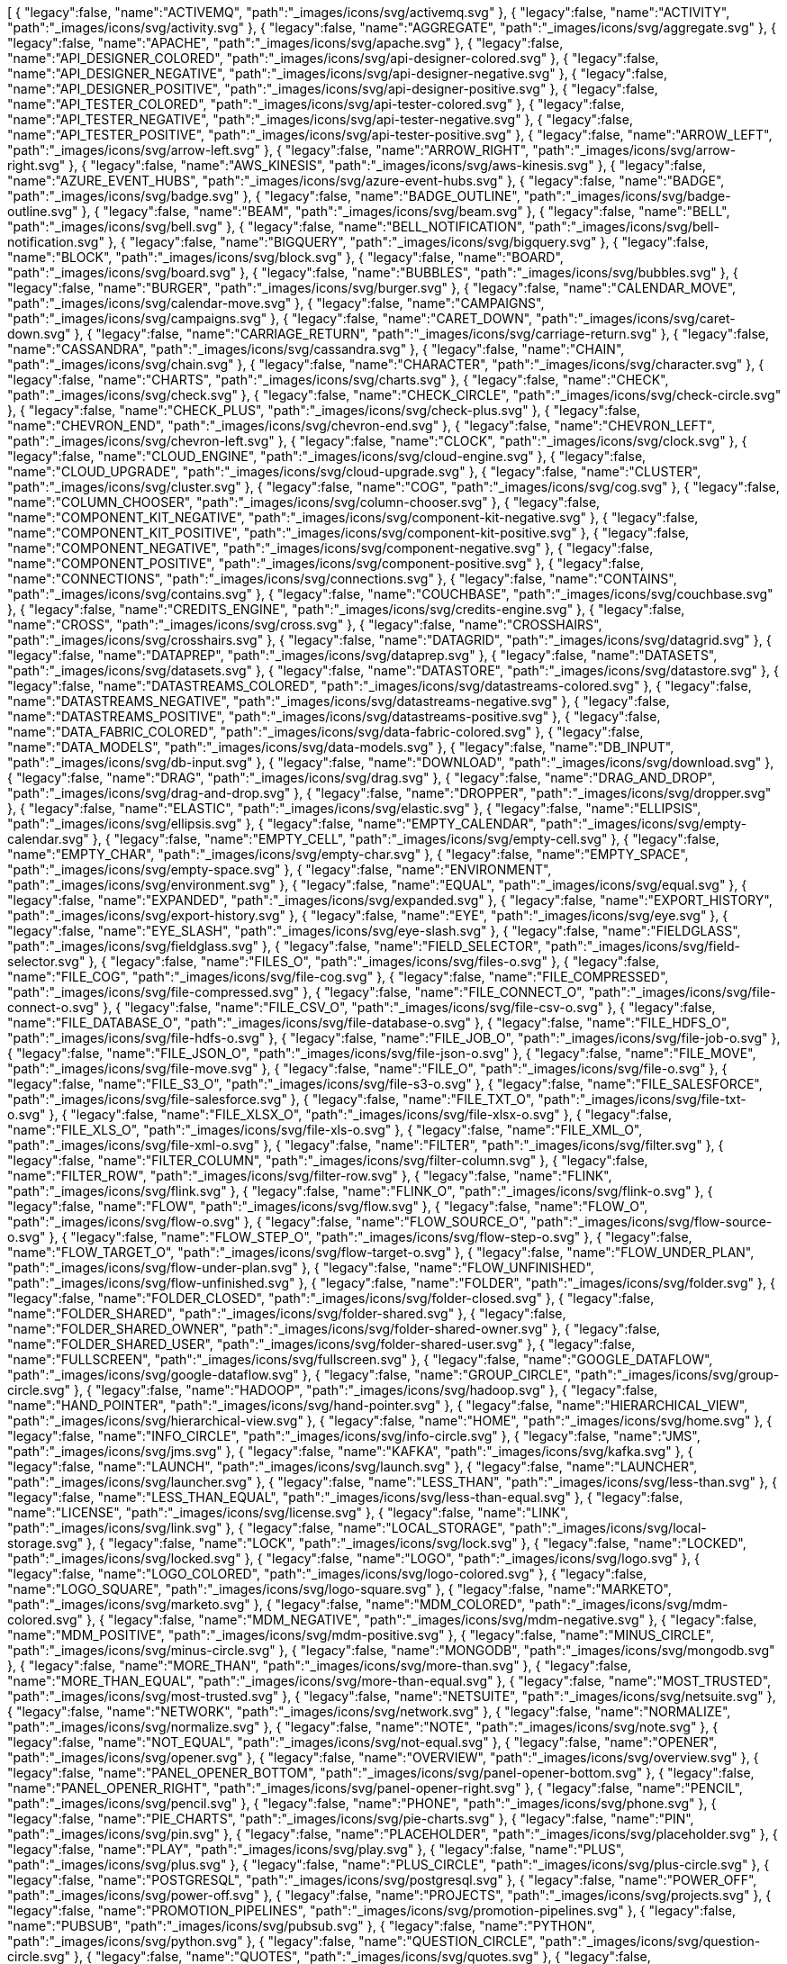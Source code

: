 ++++
<jsonArray>[
  {
    "legacy":false,
    "name":"ACTIVEMQ",
    "path":"_images/icons/svg/activemq.svg"
  },
  {
    "legacy":false,
    "name":"ACTIVITY",
    "path":"_images/icons/svg/activity.svg"
  },
  {
    "legacy":false,
    "name":"AGGREGATE",
    "path":"_images/icons/svg/aggregate.svg"
  },
  {
    "legacy":false,
    "name":"APACHE",
    "path":"_images/icons/svg/apache.svg"
  },
  {
    "legacy":false,
    "name":"API_DESIGNER_COLORED",
    "path":"_images/icons/svg/api-designer-colored.svg"
  },
  {
    "legacy":false,
    "name":"API_DESIGNER_NEGATIVE",
    "path":"_images/icons/svg/api-designer-negative.svg"
  },
  {
    "legacy":false,
    "name":"API_DESIGNER_POSITIVE",
    "path":"_images/icons/svg/api-designer-positive.svg"
  },
  {
    "legacy":false,
    "name":"API_TESTER_COLORED",
    "path":"_images/icons/svg/api-tester-colored.svg"
  },
  {
    "legacy":false,
    "name":"API_TESTER_NEGATIVE",
    "path":"_images/icons/svg/api-tester-negative.svg"
  },
  {
    "legacy":false,
    "name":"API_TESTER_POSITIVE",
    "path":"_images/icons/svg/api-tester-positive.svg"
  },
  {
    "legacy":false,
    "name":"ARROW_LEFT",
    "path":"_images/icons/svg/arrow-left.svg"
  },
  {
    "legacy":false,
    "name":"ARROW_RIGHT",
    "path":"_images/icons/svg/arrow-right.svg"
  },
  {
    "legacy":false,
    "name":"AWS_KINESIS",
    "path":"_images/icons/svg/aws-kinesis.svg"
  },
  {
    "legacy":false,
    "name":"AZURE_EVENT_HUBS",
    "path":"_images/icons/svg/azure-event-hubs.svg"
  },
  {
    "legacy":false,
    "name":"BADGE",
    "path":"_images/icons/svg/badge.svg"
  },
  {
    "legacy":false,
    "name":"BADGE_OUTLINE",
    "path":"_images/icons/svg/badge-outline.svg"
  },
  {
    "legacy":false,
    "name":"BEAM",
    "path":"_images/icons/svg/beam.svg"
  },
  {
    "legacy":false,
    "name":"BELL",
    "path":"_images/icons/svg/bell.svg"
  },
  {
    "legacy":false,
    "name":"BELL_NOTIFICATION",
    "path":"_images/icons/svg/bell-notification.svg"
  },
  {
    "legacy":false,
    "name":"BIGQUERY",
    "path":"_images/icons/svg/bigquery.svg"
  },
  {
    "legacy":false,
    "name":"BLOCK",
    "path":"_images/icons/svg/block.svg"
  },
  {
    "legacy":false,
    "name":"BOARD",
    "path":"_images/icons/svg/board.svg"
  },
  {
    "legacy":false,
    "name":"BUBBLES",
    "path":"_images/icons/svg/bubbles.svg"
  },
  {
    "legacy":false,
    "name":"BURGER",
    "path":"_images/icons/svg/burger.svg"
  },
  {
    "legacy":false,
    "name":"CALENDAR_MOVE",
    "path":"_images/icons/svg/calendar-move.svg"
  },
  {
    "legacy":false,
    "name":"CAMPAIGNS",
    "path":"_images/icons/svg/campaigns.svg"
  },
  {
    "legacy":false,
    "name":"CARET_DOWN",
    "path":"_images/icons/svg/caret-down.svg"
  },
  {
    "legacy":false,
    "name":"CARRIAGE_RETURN",
    "path":"_images/icons/svg/carriage-return.svg"
  },
  {
    "legacy":false,
    "name":"CASSANDRA",
    "path":"_images/icons/svg/cassandra.svg"
  },
  {
    "legacy":false,
    "name":"CHAIN",
    "path":"_images/icons/svg/chain.svg"
  },
  {
    "legacy":false,
    "name":"CHARACTER",
    "path":"_images/icons/svg/character.svg"
  },
  {
    "legacy":false,
    "name":"CHARTS",
    "path":"_images/icons/svg/charts.svg"
  },
  {
    "legacy":false,
    "name":"CHECK",
    "path":"_images/icons/svg/check.svg"
  },
  {
    "legacy":false,
    "name":"CHECK_CIRCLE",
    "path":"_images/icons/svg/check-circle.svg"
  },
  {
    "legacy":false,
    "name":"CHECK_PLUS",
    "path":"_images/icons/svg/check-plus.svg"
  },
  {
    "legacy":false,
    "name":"CHEVRON_END",
    "path":"_images/icons/svg/chevron-end.svg"
  },
  {
    "legacy":false,
    "name":"CHEVRON_LEFT",
    "path":"_images/icons/svg/chevron-left.svg"
  },
  {
    "legacy":false,
    "name":"CLOCK",
    "path":"_images/icons/svg/clock.svg"
  },
  {
    "legacy":false,
    "name":"CLOUD_ENGINE",
    "path":"_images/icons/svg/cloud-engine.svg"
  },
  {
    "legacy":false,
    "name":"CLOUD_UPGRADE",
    "path":"_images/icons/svg/cloud-upgrade.svg"
  },
  {
    "legacy":false,
    "name":"CLUSTER",
    "path":"_images/icons/svg/cluster.svg"
  },
  {
    "legacy":false,
    "name":"COG",
    "path":"_images/icons/svg/cog.svg"
  },
  {
    "legacy":false,
    "name":"COLUMN_CHOOSER",
    "path":"_images/icons/svg/column-chooser.svg"
  },
  {
    "legacy":false,
    "name":"COMPONENT_KIT_NEGATIVE",
    "path":"_images/icons/svg/component-kit-negative.svg"
  },
  {
    "legacy":false,
    "name":"COMPONENT_KIT_POSITIVE",
    "path":"_images/icons/svg/component-kit-positive.svg"
  },
  {
    "legacy":false,
    "name":"COMPONENT_NEGATIVE",
    "path":"_images/icons/svg/component-negative.svg"
  },
  {
    "legacy":false,
    "name":"COMPONENT_POSITIVE",
    "path":"_images/icons/svg/component-positive.svg"
  },
  {
    "legacy":false,
    "name":"CONNECTIONS",
    "path":"_images/icons/svg/connections.svg"
  },
  {
    "legacy":false,
    "name":"CONTAINS",
    "path":"_images/icons/svg/contains.svg"
  },
  {
    "legacy":false,
    "name":"COUCHBASE",
    "path":"_images/icons/svg/couchbase.svg"
  },
  {
    "legacy":false,
    "name":"CREDITS_ENGINE",
    "path":"_images/icons/svg/credits-engine.svg"
  },
  {
    "legacy":false,
    "name":"CROSS",
    "path":"_images/icons/svg/cross.svg"
  },
  {
    "legacy":false,
    "name":"CROSSHAIRS",
    "path":"_images/icons/svg/crosshairs.svg"
  },
  {
    "legacy":false,
    "name":"DATAGRID",
    "path":"_images/icons/svg/datagrid.svg"
  },
  {
    "legacy":false,
    "name":"DATAPREP",
    "path":"_images/icons/svg/dataprep.svg"
  },
  {
    "legacy":false,
    "name":"DATASETS",
    "path":"_images/icons/svg/datasets.svg"
  },
  {
    "legacy":false,
    "name":"DATASTORE",
    "path":"_images/icons/svg/datastore.svg"
  },
  {
    "legacy":false,
    "name":"DATASTREAMS_COLORED",
    "path":"_images/icons/svg/datastreams-colored.svg"
  },
  {
    "legacy":false,
    "name":"DATASTREAMS_NEGATIVE",
    "path":"_images/icons/svg/datastreams-negative.svg"
  },
  {
    "legacy":false,
    "name":"DATASTREAMS_POSITIVE",
    "path":"_images/icons/svg/datastreams-positive.svg"
  },
  {
    "legacy":false,
    "name":"DATA_FABRIC_COLORED",
    "path":"_images/icons/svg/data-fabric-colored.svg"
  },
  {
    "legacy":false,
    "name":"DATA_MODELS",
    "path":"_images/icons/svg/data-models.svg"
  },
  {
    "legacy":false,
    "name":"DB_INPUT",
    "path":"_images/icons/svg/db-input.svg"
  },
  {
    "legacy":false,
    "name":"DOWNLOAD",
    "path":"_images/icons/svg/download.svg"
  },
  {
    "legacy":false,
    "name":"DRAG",
    "path":"_images/icons/svg/drag.svg"
  },
  {
    "legacy":false,
    "name":"DRAG_AND_DROP",
    "path":"_images/icons/svg/drag-and-drop.svg"
  },
  {
    "legacy":false,
    "name":"DROPPER",
    "path":"_images/icons/svg/dropper.svg"
  },
  {
    "legacy":false,
    "name":"ELASTIC",
    "path":"_images/icons/svg/elastic.svg"
  },
  {
    "legacy":false,
    "name":"ELLIPSIS",
    "path":"_images/icons/svg/ellipsis.svg"
  },
  {
    "legacy":false,
    "name":"EMPTY_CALENDAR",
    "path":"_images/icons/svg/empty-calendar.svg"
  },
  {
    "legacy":false,
    "name":"EMPTY_CELL",
    "path":"_images/icons/svg/empty-cell.svg"
  },
  {
    "legacy":false,
    "name":"EMPTY_CHAR",
    "path":"_images/icons/svg/empty-char.svg"
  },
  {
    "legacy":false,
    "name":"EMPTY_SPACE",
    "path":"_images/icons/svg/empty-space.svg"
  },
  {
    "legacy":false,
    "name":"ENVIRONMENT",
    "path":"_images/icons/svg/environment.svg"
  },
  {
    "legacy":false,
    "name":"EQUAL",
    "path":"_images/icons/svg/equal.svg"
  },
  {
    "legacy":false,
    "name":"EXPANDED",
    "path":"_images/icons/svg/expanded.svg"
  },
  {
    "legacy":false,
    "name":"EXPORT_HISTORY",
    "path":"_images/icons/svg/export-history.svg"
  },
  {
    "legacy":false,
    "name":"EYE",
    "path":"_images/icons/svg/eye.svg"
  },
  {
    "legacy":false,
    "name":"EYE_SLASH",
    "path":"_images/icons/svg/eye-slash.svg"
  },
  {
    "legacy":false,
    "name":"FIELDGLASS",
    "path":"_images/icons/svg/fieldglass.svg"
  },
  {
    "legacy":false,
    "name":"FIELD_SELECTOR",
    "path":"_images/icons/svg/field-selector.svg"
  },
  {
    "legacy":false,
    "name":"FILES_O",
    "path":"_images/icons/svg/files-o.svg"
  },
  {
    "legacy":false,
    "name":"FILE_COG",
    "path":"_images/icons/svg/file-cog.svg"
  },
  {
    "legacy":false,
    "name":"FILE_COMPRESSED",
    "path":"_images/icons/svg/file-compressed.svg"
  },
  {
    "legacy":false,
    "name":"FILE_CONNECT_O",
    "path":"_images/icons/svg/file-connect-o.svg"
  },
  {
    "legacy":false,
    "name":"FILE_CSV_O",
    "path":"_images/icons/svg/file-csv-o.svg"
  },
  {
    "legacy":false,
    "name":"FILE_DATABASE_O",
    "path":"_images/icons/svg/file-database-o.svg"
  },
  {
    "legacy":false,
    "name":"FILE_HDFS_O",
    "path":"_images/icons/svg/file-hdfs-o.svg"
  },
  {
    "legacy":false,
    "name":"FILE_JOB_O",
    "path":"_images/icons/svg/file-job-o.svg"
  },
  {
    "legacy":false,
    "name":"FILE_JSON_O",
    "path":"_images/icons/svg/file-json-o.svg"
  },
  {
    "legacy":false,
    "name":"FILE_MOVE",
    "path":"_images/icons/svg/file-move.svg"
  },
  {
    "legacy":false,
    "name":"FILE_O",
    "path":"_images/icons/svg/file-o.svg"
  },
  {
    "legacy":false,
    "name":"FILE_S3_O",
    "path":"_images/icons/svg/file-s3-o.svg"
  },
  {
    "legacy":false,
    "name":"FILE_SALESFORCE",
    "path":"_images/icons/svg/file-salesforce.svg"
  },
  {
    "legacy":false,
    "name":"FILE_TXT_O",
    "path":"_images/icons/svg/file-txt-o.svg"
  },
  {
    "legacy":false,
    "name":"FILE_XLSX_O",
    "path":"_images/icons/svg/file-xlsx-o.svg"
  },
  {
    "legacy":false,
    "name":"FILE_XLS_O",
    "path":"_images/icons/svg/file-xls-o.svg"
  },
  {
    "legacy":false,
    "name":"FILE_XML_O",
    "path":"_images/icons/svg/file-xml-o.svg"
  },
  {
    "legacy":false,
    "name":"FILTER",
    "path":"_images/icons/svg/filter.svg"
  },
  {
    "legacy":false,
    "name":"FILTER_COLUMN",
    "path":"_images/icons/svg/filter-column.svg"
  },
  {
    "legacy":false,
    "name":"FILTER_ROW",
    "path":"_images/icons/svg/filter-row.svg"
  },
  {
    "legacy":false,
    "name":"FLINK",
    "path":"_images/icons/svg/flink.svg"
  },
  {
    "legacy":false,
    "name":"FLINK_O",
    "path":"_images/icons/svg/flink-o.svg"
  },
  {
    "legacy":false,
    "name":"FLOW",
    "path":"_images/icons/svg/flow.svg"
  },
  {
    "legacy":false,
    "name":"FLOW_O",
    "path":"_images/icons/svg/flow-o.svg"
  },
  {
    "legacy":false,
    "name":"FLOW_SOURCE_O",
    "path":"_images/icons/svg/flow-source-o.svg"
  },
  {
    "legacy":false,
    "name":"FLOW_STEP_O",
    "path":"_images/icons/svg/flow-step-o.svg"
  },
  {
    "legacy":false,
    "name":"FLOW_TARGET_O",
    "path":"_images/icons/svg/flow-target-o.svg"
  },
  {
    "legacy":false,
    "name":"FLOW_UNDER_PLAN",
    "path":"_images/icons/svg/flow-under-plan.svg"
  },
  {
    "legacy":false,
    "name":"FLOW_UNFINISHED",
    "path":"_images/icons/svg/flow-unfinished.svg"
  },
  {
    "legacy":false,
    "name":"FOLDER",
    "path":"_images/icons/svg/folder.svg"
  },
  {
    "legacy":false,
    "name":"FOLDER_CLOSED",
    "path":"_images/icons/svg/folder-closed.svg"
  },
  {
    "legacy":false,
    "name":"FOLDER_SHARED",
    "path":"_images/icons/svg/folder-shared.svg"
  },
  {
    "legacy":false,
    "name":"FOLDER_SHARED_OWNER",
    "path":"_images/icons/svg/folder-shared-owner.svg"
  },
  {
    "legacy":false,
    "name":"FOLDER_SHARED_USER",
    "path":"_images/icons/svg/folder-shared-user.svg"
  },
  {
    "legacy":false,
    "name":"FULLSCREEN",
    "path":"_images/icons/svg/fullscreen.svg"
  },
  {
    "legacy":false,
    "name":"GOOGLE_DATAFLOW",
    "path":"_images/icons/svg/google-dataflow.svg"
  },
  {
    "legacy":false,
    "name":"GROUP_CIRCLE",
    "path":"_images/icons/svg/group-circle.svg"
  },
  {
    "legacy":false,
    "name":"HADOOP",
    "path":"_images/icons/svg/hadoop.svg"
  },
  {
    "legacy":false,
    "name":"HAND_POINTER",
    "path":"_images/icons/svg/hand-pointer.svg"
  },
  {
    "legacy":false,
    "name":"HIERARCHICAL_VIEW",
    "path":"_images/icons/svg/hierarchical-view.svg"
  },
  {
    "legacy":false,
    "name":"HOME",
    "path":"_images/icons/svg/home.svg"
  },
  {
    "legacy":false,
    "name":"INFO_CIRCLE",
    "path":"_images/icons/svg/info-circle.svg"
  },
  {
    "legacy":false,
    "name":"JMS",
    "path":"_images/icons/svg/jms.svg"
  },
  {
    "legacy":false,
    "name":"KAFKA",
    "path":"_images/icons/svg/kafka.svg"
  },
  {
    "legacy":false,
    "name":"LAUNCH",
    "path":"_images/icons/svg/launch.svg"
  },
  {
    "legacy":false,
    "name":"LAUNCHER",
    "path":"_images/icons/svg/launcher.svg"
  },
  {
    "legacy":false,
    "name":"LESS_THAN",
    "path":"_images/icons/svg/less-than.svg"
  },
  {
    "legacy":false,
    "name":"LESS_THAN_EQUAL",
    "path":"_images/icons/svg/less-than-equal.svg"
  },
  {
    "legacy":false,
    "name":"LICENSE",
    "path":"_images/icons/svg/license.svg"
  },
  {
    "legacy":false,
    "name":"LINK",
    "path":"_images/icons/svg/link.svg"
  },
  {
    "legacy":false,
    "name":"LOCAL_STORAGE",
    "path":"_images/icons/svg/local-storage.svg"
  },
  {
    "legacy":false,
    "name":"LOCK",
    "path":"_images/icons/svg/lock.svg"
  },
  {
    "legacy":false,
    "name":"LOCKED",
    "path":"_images/icons/svg/locked.svg"
  },
  {
    "legacy":false,
    "name":"LOGO",
    "path":"_images/icons/svg/logo.svg"
  },
  {
    "legacy":false,
    "name":"LOGO_COLORED",
    "path":"_images/icons/svg/logo-colored.svg"
  },
  {
    "legacy":false,
    "name":"LOGO_SQUARE",
    "path":"_images/icons/svg/logo-square.svg"
  },
  {
    "legacy":false,
    "name":"MARKETO",
    "path":"_images/icons/svg/marketo.svg"
  },
  {
    "legacy":false,
    "name":"MDM_COLORED",
    "path":"_images/icons/svg/mdm-colored.svg"
  },
  {
    "legacy":false,
    "name":"MDM_NEGATIVE",
    "path":"_images/icons/svg/mdm-negative.svg"
  },
  {
    "legacy":false,
    "name":"MDM_POSITIVE",
    "path":"_images/icons/svg/mdm-positive.svg"
  },
  {
    "legacy":false,
    "name":"MINUS_CIRCLE",
    "path":"_images/icons/svg/minus-circle.svg"
  },
  {
    "legacy":false,
    "name":"MONGODB",
    "path":"_images/icons/svg/mongodb.svg"
  },
  {
    "legacy":false,
    "name":"MORE_THAN",
    "path":"_images/icons/svg/more-than.svg"
  },
  {
    "legacy":false,
    "name":"MORE_THAN_EQUAL",
    "path":"_images/icons/svg/more-than-equal.svg"
  },
  {
    "legacy":false,
    "name":"MOST_TRUSTED",
    "path":"_images/icons/svg/most-trusted.svg"
  },
  {
    "legacy":false,
    "name":"NETSUITE",
    "path":"_images/icons/svg/netsuite.svg"
  },
  {
    "legacy":false,
    "name":"NETWORK",
    "path":"_images/icons/svg/network.svg"
  },
  {
    "legacy":false,
    "name":"NORMALIZE",
    "path":"_images/icons/svg/normalize.svg"
  },
  {
    "legacy":false,
    "name":"NOTE",
    "path":"_images/icons/svg/note.svg"
  },
  {
    "legacy":false,
    "name":"NOT_EQUAL",
    "path":"_images/icons/svg/not-equal.svg"
  },
  {
    "legacy":false,
    "name":"OPENER",
    "path":"_images/icons/svg/opener.svg"
  },
  {
    "legacy":false,
    "name":"OVERVIEW",
    "path":"_images/icons/svg/overview.svg"
  },
  {
    "legacy":false,
    "name":"PANEL_OPENER_BOTTOM",
    "path":"_images/icons/svg/panel-opener-bottom.svg"
  },
  {
    "legacy":false,
    "name":"PANEL_OPENER_RIGHT",
    "path":"_images/icons/svg/panel-opener-right.svg"
  },
  {
    "legacy":false,
    "name":"PENCIL",
    "path":"_images/icons/svg/pencil.svg"
  },
  {
    "legacy":false,
    "name":"PHONE",
    "path":"_images/icons/svg/phone.svg"
  },
  {
    "legacy":false,
    "name":"PIE_CHARTS",
    "path":"_images/icons/svg/pie-charts.svg"
  },
  {
    "legacy":false,
    "name":"PIN",
    "path":"_images/icons/svg/pin.svg"
  },
  {
    "legacy":false,
    "name":"PLACEHOLDER",
    "path":"_images/icons/svg/placeholder.svg"
  },
  {
    "legacy":false,
    "name":"PLAY",
    "path":"_images/icons/svg/play.svg"
  },
  {
    "legacy":false,
    "name":"PLUS",
    "path":"_images/icons/svg/plus.svg"
  },
  {
    "legacy":false,
    "name":"PLUS_CIRCLE",
    "path":"_images/icons/svg/plus-circle.svg"
  },
  {
    "legacy":false,
    "name":"POSTGRESQL",
    "path":"_images/icons/svg/postgresql.svg"
  },
  {
    "legacy":false,
    "name":"POWER_OFF",
    "path":"_images/icons/svg/power-off.svg"
  },
  {
    "legacy":false,
    "name":"PROJECTS",
    "path":"_images/icons/svg/projects.svg"
  },
  {
    "legacy":false,
    "name":"PROMOTION_PIPELINES",
    "path":"_images/icons/svg/promotion-pipelines.svg"
  },
  {
    "legacy":false,
    "name":"PUBSUB",
    "path":"_images/icons/svg/pubsub.svg"
  },
  {
    "legacy":false,
    "name":"PYTHON",
    "path":"_images/icons/svg/python.svg"
  },
  {
    "legacy":false,
    "name":"QUESTION_CIRCLE",
    "path":"_images/icons/svg/question-circle.svg"
  },
  {
    "legacy":false,
    "name":"QUOTES",
    "path":"_images/icons/svg/quotes.svg"
  },
  {
    "legacy":false,
    "name":"RAW_DATA",
    "path":"_images/icons/svg/raw-data.svg"
  },
  {
    "legacy":false,
    "name":"REDO",
    "path":"_images/icons/svg/redo.svg"
  },
  {
    "legacy":false,
    "name":"REFRESH",
    "path":"_images/icons/svg/refresh.svg"
  },
  {
    "legacy":false,
    "name":"REMOTE_ENGINE",
    "path":"_images/icons/svg/remote-engine.svg"
  },
  {
    "legacy":false,
    "name":"REPLICATE",
    "path":"_images/icons/svg/replicate.svg"
  },
  {
    "legacy":false,
    "name":"REST",
    "path":"_images/icons/svg/rest.svg"
  },
  {
    "legacy":false,
    "name":"ROLES",
    "path":"_images/icons/svg/roles.svg"
  },
  {
    "legacy":false,
    "name":"SAMPLE",
    "path":"_images/icons/svg/sample.svg"
  },
  {
    "legacy":false,
    "name":"SCHEDULER",
    "path":"_images/icons/svg/scheduler.svg"
  },
  {
    "legacy":false,
    "name":"SEARCH",
    "path":"_images/icons/svg/search.svg"
  },
  {
    "legacy":false,
    "name":"SEMANTIC",
    "path":"_images/icons/svg/semantic.svg"
  },
  {
    "legacy":false,
    "name":"SEND",
    "path":"_images/icons/svg/send.svg"
  },
  {
    "legacy":false,
    "name":"SHARE_ALT",
    "path":"_images/icons/svg/share-alt.svg"
  },
  {
    "legacy":false,
    "name":"SHARING_DEFAULT",
    "path":"_images/icons/svg/sharing-default.svg"
  },
  {
    "legacy":false,
    "name":"SHARING_OWNER",
    "path":"_images/icons/svg/sharing-owner.svg"
  },
  {
    "legacy":false,
    "name":"SHARING_USER",
    "path":"_images/icons/svg/sharing-user.svg"
  },
  {
    "legacy":false,
    "name":"SHIELD",
    "path":"_images/icons/svg/shield.svg"
  },
  {
    "legacy":false,
    "name":"SHIELD_FULL",
    "path":"_images/icons/svg/shield-full.svg"
  },
  {
    "legacy":false,
    "name":"SHIELD_FULL_CHECK",
    "path":"_images/icons/svg/shield-full-check.svg"
  },
  {
    "legacy":false,
    "name":"SHOW_UNASSIGNED_TASKS",
    "path":"_images/icons/svg/show_unassigned_tasks.svg"
  },
  {
    "legacy":false,
    "name":"SLIDERS",
    "path":"_images/icons/svg/sliders.svg"
  },
  {
    "legacy":false,
    "name":"SMILEY_ANGRY",
    "path":"_images/icons/svg/smiley-angry.svg"
  },
  {
    "legacy":false,
    "name":"SMILEY_ENTHUSIAST",
    "path":"_images/icons/svg/smiley-enthusiast.svg"
  },
  {
    "legacy":false,
    "name":"SMILEY_NEUTRAL",
    "path":"_images/icons/svg/smiley-neutral.svg"
  },
  {
    "legacy":false,
    "name":"SMILEY_SATISFIED",
    "path":"_images/icons/svg/smiley-satisfied.svg"
  },
  {
    "legacy":false,
    "name":"SMILEY_SLEEP",
    "path":"_images/icons/svg/smiley-sleep.svg"
  },
  {
    "legacy":false,
    "name":"SMILEY_UNHAPPY",
    "path":"_images/icons/svg/smiley-unhappy.svg"
  },
  {
    "legacy":false,
    "name":"SORT",
    "path":"_images/icons/svg/sort.svg"
  },
  {
    "legacy":false,
    "name":"SORT_19",
    "path":"_images/icons/svg/sort-19.svg"
  },
  {
    "legacy":false,
    "name":"SORT_91",
    "path":"_images/icons/svg/sort-91.svg"
  },
  {
    "legacy":false,
    "name":"SORT_ASC",
    "path":"_images/icons/svg/sort-asc.svg"
  },
  {
    "legacy":false,
    "name":"SORT_AZ",
    "path":"_images/icons/svg/sort-az.svg"
  },
  {
    "legacy":false,
    "name":"SORT_DESC",
    "path":"_images/icons/svg/sort-desc.svg"
  },
  {
    "legacy":false,
    "name":"SORT_ZA",
    "path":"_images/icons/svg/sort-za.svg"
  },
  {
    "legacy":false,
    "name":"SPARK",
    "path":"_images/icons/svg/spark.svg"
  },
  {
    "legacy":false,
    "name":"STAR",
    "path":"_images/icons/svg/star.svg"
  },
  {
    "legacy":false,
    "name":"STOP",
    "path":"_images/icons/svg/stop.svg"
  },
  {
    "legacy":false,
    "name":"STREAMS",
    "path":"_images/icons/svg/streams.svg"
  },
  {
    "legacy":false,
    "name":"TABLE",
    "path":"_images/icons/svg/table.svg"
  },
  {
    "legacy":false,
    "name":"TAGS",
    "path":"_images/icons/svg/tags.svg"
  },
  {
    "legacy":false,
    "name":"TASKS",
    "path":"_images/icons/svg/tasks.svg"
  },
  {
    "legacy":false,
    "name":"TDC_COLORED",
    "path":"_images/icons/svg/tdc-colored.svg"
  },
  {
    "legacy":false,
    "name":"TDC_NEGATIVE",
    "path":"_images/icons/svg/tdc-negative.svg"
  },
  {
    "legacy":false,
    "name":"TDC_POSITIVE",
    "path":"_images/icons/svg/tdc-positive.svg"
  },
  {
    "legacy":false,
    "name":"TDP_COLORED",
    "path":"_images/icons/svg/tdp-colored.svg"
  },
  {
    "legacy":false,
    "name":"TDP_NEGATIVE",
    "path":"_images/icons/svg/tdp-negative.svg"
  },
  {
    "legacy":false,
    "name":"TDP_POSITIVE",
    "path":"_images/icons/svg/tdp-positive.svg"
  },
  {
    "legacy":false,
    "name":"TDS_COLORED",
    "path":"_images/icons/svg/tds-colored.svg"
  },
  {
    "legacy":false,
    "name":"TDS_NEGATIVE",
    "path":"_images/icons/svg/tds-negative.svg"
  },
  {
    "legacy":false,
    "name":"TDS_POSITIVE",
    "path":"_images/icons/svg/tds-positive.svg"
  },
  {
    "legacy":false,
    "name":"TIC_COLORED",
    "path":"_images/icons/svg/tic-colored.svg"
  },
  {
    "legacy":false,
    "name":"TIC_NEGATIVE",
    "path":"_images/icons/svg/tic-negative.svg"
  },
  {
    "legacy":false,
    "name":"TIC_POSITIVE",
    "path":"_images/icons/svg/tic-positive.svg"
  },
  {
    "legacy":false,
    "name":"TILES",
    "path":"_images/icons/svg/tiles.svg"
  },
  {
    "legacy":false,
    "name":"TMC_COLORED",
    "path":"_images/icons/svg/tmc-colored.svg"
  },
  {
    "legacy":false,
    "name":"TMC_NEGATIVE",
    "path":"_images/icons/svg/tmc-negative.svg"
  },
  {
    "legacy":false,
    "name":"TMC_POSITIVE",
    "path":"_images/icons/svg/tmc-positive.svg"
  },
  {
    "legacy":false,
    "name":"TRANSFORMER_WINDOW",
    "path":"_images/icons/svg/transformer-window.svg"
  },
  {
    "legacy":false,
    "name":"TRASH",
    "path":"_images/icons/svg/trash.svg"
  },
  {
    "legacy":false,
    "name":"TYPE_CONVERTER",
    "path":"_images/icons/svg/type-converter.svg"
  },
  {
    "legacy":false,
    "name":"UNDO",
    "path":"_images/icons/svg/undo.svg"
  },
  {
    "legacy":false,
    "name":"UNION",
    "path":"_images/icons/svg/union.svg"
  },
  {
    "legacy":false,
    "name":"UNLOCKED",
    "path":"_images/icons/svg/unlocked.svg"
  },
  {
    "legacy":false,
    "name":"UPLOAD",
    "path":"_images/icons/svg/upload.svg"
  },
  {
    "legacy":false,
    "name":"USER_CIRCLE",
    "path":"_images/icons/svg/user-circle.svg"
  },
  {
    "legacy":false,
    "name":"VERSIONING",
    "path":"_images/icons/svg/versioning.svg"
  },
  {
    "legacy":false,
    "name":"WARNING",
    "path":"_images/icons/svg/warning.svg"
  },
  {
    "legacy":false,
    "name":"WEBHOOK",
    "path":"_images/icons/svg/webhook.svg"
  },
  {
    "legacy":false,
    "name":"WINDOW",
    "path":"_images/icons/svg/window.svg"
  },
  {
    "legacy":false,
    "name":"WORD",
    "path":"_images/icons/svg/word.svg"
  },
  {
    "legacy":false,
    "name":"WORKSPACES",
    "path":"_images/icons/svg/workspaces.svg"
  },
  {
    "legacy":false,
    "name":"WORLD",
    "path":"_images/icons/svg/world.svg"
  },
  {
    "legacy":false,
    "name":"ZOOMIN",
    "path":"_images/icons/svg/zoomin.svg"
  },
  {
    "legacy":false,
    "name":"ZOOMOUT",
    "path":"_images/icons/svg/zoomout.svg"
  }
]</jsonArray>
++++